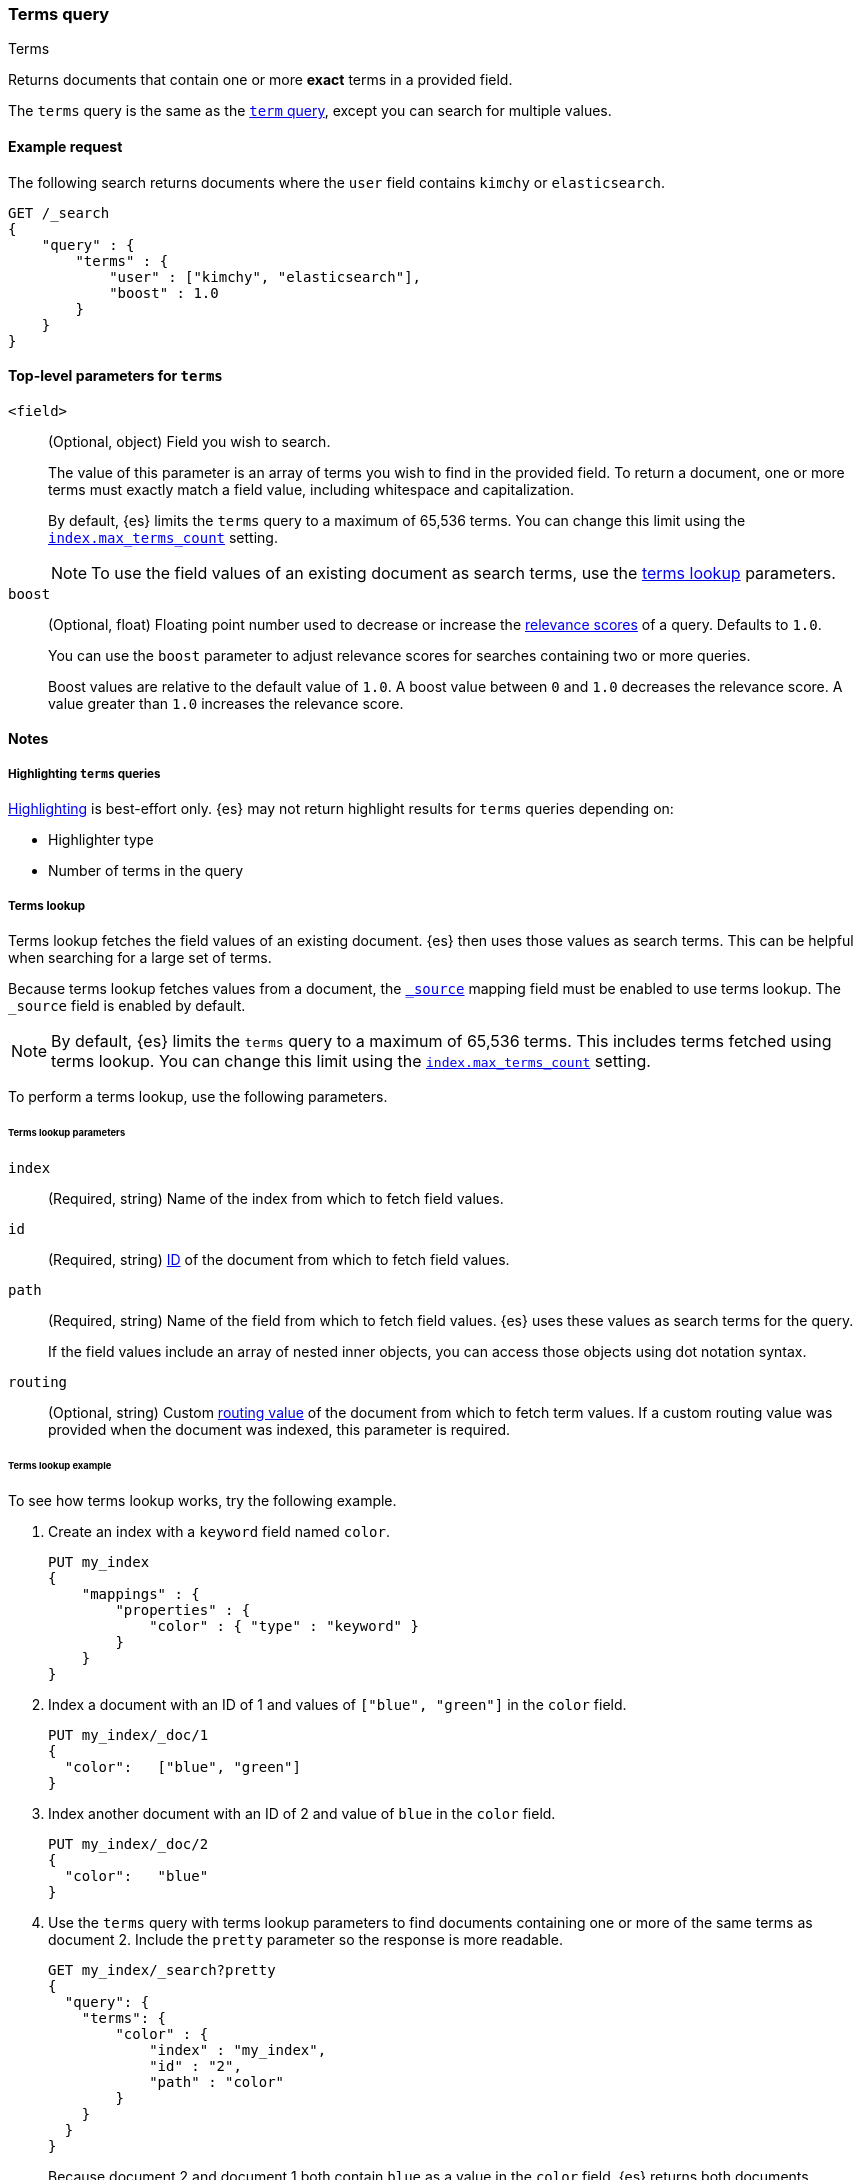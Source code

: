 [[query-dsl-terms-query]]
=== Terms query
++++
<titleabbrev>Terms</titleabbrev>
++++

Returns documents that contain one or more *exact* terms in a provided field.

The `terms` query is the same as the <<query-dsl-term-query, `term` query>>,
except you can search for multiple values.

[[terms-query-ex-request]]
==== Example request

The following search returns documents where the `user` field contains `kimchy`
or `elasticsearch`.

[source,console]
----
GET /_search
{
    "query" : {
        "terms" : {
            "user" : ["kimchy", "elasticsearch"],
            "boost" : 1.0
        }
    }
}
----

[[terms-top-level-params]]
==== Top-level parameters for `terms`
`<field>`::
+
--
(Optional, object) Field you wish to search.

The value of this parameter is an array of terms you wish to find in the
provided field. To return a document, one or more terms must exactly match a
field value, including whitespace and capitalization.

By default, {es} limits the `terms` query to a maximum of 65,536
terms. You can change this limit using the <<index-max-terms-count,
`index.max_terms_count`>> setting.

[NOTE]
To use the field values of an existing document as search terms, use the
<<query-dsl-terms-lookup, terms lookup>> parameters.
--

`boost`::
+
--
(Optional, float) Floating point number used to decrease or increase the
<<relevance-scores,relevance scores>> of a query. Defaults to `1.0`.

You can use the `boost` parameter to adjust relevance scores for searches
containing two or more queries.

Boost values are relative to the default value of `1.0`. A boost value between
`0` and `1.0` decreases the relevance score. A value greater than `1.0`
increases the relevance score.
--

[[terms-query-notes]]
==== Notes

[[query-dsl-terms-query-highlighting]]
===== Highlighting `terms` queries
<<highlighting,Highlighting>> is best-effort only. {es} may not
return highlight results for `terms` queries depending on:

* Highlighter type
* Number of terms in the query

[[query-dsl-terms-lookup]]
===== Terms lookup
Terms lookup fetches the field values of an existing document. {es} then uses
those values as search terms. This can be helpful when searching for a large set
of terms.

Because terms lookup fetches values from a document, the <<mapping-source-field,
`_source`>> mapping field must be enabled to use terms lookup. The `_source`
field is enabled by default.

[NOTE]
By default, {es} limits the `terms` query to a maximum of 65,536
terms. This includes terms fetched using terms lookup. You can change
this limit using the <<index-max-terms-count, `index.max_terms_count`>> setting.

To perform a terms lookup, use the following parameters.

[[query-dsl-terms-lookup-params]]
====== Terms lookup parameters
`index`::
(Required, string) Name of the index from which to fetch field values.

`id`::
(Required, string) <<mapping-id-field,ID>> of the document from which to fetch
field values.

`path`::
+
--
(Required, string) Name of the field from which to fetch field values. {es} uses
these values as search terms for the query.

If the field values include an array of nested inner objects, you can access
those objects using dot notation syntax.
--

`routing`::
(Optional, string) Custom <<mapping-routing-field, routing value>> of the
document from which to fetch term values. If a custom routing value was provided
when the document was indexed, this parameter is required.

[[query-dsl-terms-lookup-example]]
====== Terms lookup example

To see how terms lookup works, try the following example.

. Create an index with a `keyword` field named `color`.
+
--

[source,console]
----
PUT my_index
{
    "mappings" : {
        "properties" : {
            "color" : { "type" : "keyword" }
        }
    }
}
----
--

. Index a document with an ID of 1 and values of `["blue", "green"]` in the
`color` field.
+
--

[source,console]
----
PUT my_index/_doc/1
{
  "color":   ["blue", "green"]
}
----
// TEST[continued]
--

. Index another document with an ID of 2 and value of `blue` in the `color`
field.
+
--

[source,console]
----
PUT my_index/_doc/2
{
  "color":   "blue"
}
----
// TEST[continued]
--

. Use the `terms` query with terms lookup parameters to find documents
containing one or more of the same terms as document 2. Include the `pretty`
parameter so the response is more readable.
+
--

////

[source,console]
----
POST my_index/_refresh
----
// TEST[continued]

////

[source,console]
----
GET my_index/_search?pretty
{
  "query": {
    "terms": {
        "color" : {
            "index" : "my_index",
            "id" : "2",
            "path" : "color"
        }
    }
  }
}
----
// TEST[continued]

Because document 2 and document 1 both contain `blue` as a value in the `color`
field, {es} returns both documents.

[source,console-result]
----
{
  "took" : 17,
  "timed_out" : false,
  "_shards" : {
    "total" : 1,
    "successful" : 1,
    "skipped" : 0,
    "failed" : 0
  },
  "hits" : {
    "total" : {
      "value" : 2,
      "relation" : "eq"
    },
    "max_score" : 1.0,
    "hits" : [
      {
        "_index" : "my_index",
        "_id" : "1",
        "_score" : 1.0,
        "_source" : {
          "color" : [
            "blue",
            "green"
          ]
        }
      },
      {
        "_index" : "my_index",
        "_id" : "2",
        "_score" : 1.0,
        "_source" : {
          "color" : "blue"
        }
      }
    ]
  }
}
----
// TESTRESPONSE[s/"took" : 17/"took" : $body.took/]
--
